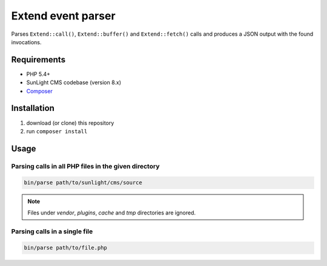 Extend event parser
###################

Parses ``Extend::call()``, ``Extend::buffer()`` and ``Extend::fetch()`` calls
and produces a JSON output with the found invocations.


Requirements
************

- PHP 5.4+
- SunLight CMS codebase (version 8.x)
- `Composer <https://getcomposer.org/>`_


Installation
************

1. download (or clone) this repository
2. run ``composer install``


Usage
*****

Parsing calls in all PHP files in the given directory
=====================================================

.. code:: bash

   bin/parse path/to/sunlight/cms/source

.. NOTE::

   Files under *vendor*, *plugins*, *cache* and *tmp* directories are ignored.


Parsing calls in a single file
==============================

.. code:: bash

   bin/parse path/to/file.php

